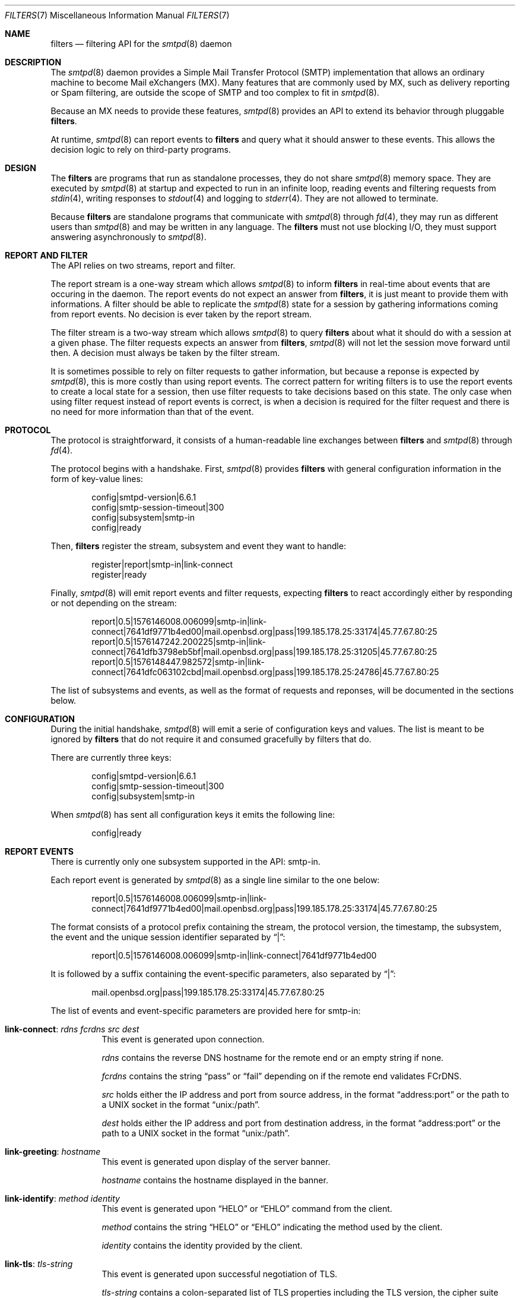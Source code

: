 .\"	$OpenBSD: smtpd-filters.7,v 1.1 2019/12/12 14:36:59 gilles Exp $
.\"
.\" Copyright (c) 2008 Janne Johansson <jj@openbsd.org>
.\" Copyright (c) 2009 Jacek Masiulaniec <jacekm@dobremiasto.net>
.\" Copyright (c) 2012 Gilles Chehade <gilles@poolp.org>
.\"
.\" Permission to use, copy, modify, and distribute this software for any
.\" purpose with or without fee is hereby granted, provided that the above
.\" copyright notice and this permission notice appear in all copies.
.\"
.\" THE SOFTWARE IS PROVIDED "AS IS" AND THE AUTHOR DISCLAIMS ALL WARRANTIES
.\" WITH REGARD TO THIS SOFTWARE INCLUDING ALL IMPLIED WARRANTIES OF
.\" MERCHANTABILITY AND FITNESS. IN NO EVENT SHALL THE AUTHOR BE LIABLE FOR
.\" ANY SPECIAL, DIRECT, INDIRECT, OR CONSEQUENTIAL DAMAGES OR ANY DAMAGES
.\" WHATSOEVER RESULTING FROM LOSS OF USE, DATA OR PROFITS, WHETHER IN AN
.\" ACTION OF CONTRACT, NEGLIGENCE OR OTHER TORTIOUS ACTION, ARISING OUT OF
.\" OR IN CONNECTION WITH THE USE OR PERFORMANCE OF THIS SOFTWARE.
.\"
.\"
.Dd $Mdocdate: December 12 2019 $
.Dt FILTERS 7
.Os
.Sh NAME
.Nm filters
.Nd filtering API for the
.Xr smtpd 8
daemon
.Sh DESCRIPTION
The
.Xr smtpd 8
daemon provides a Simple Mail Transfer Protocol (SMTP) implementation
that allows an ordinary machine to become Mail eXchangers (MX).
Many features that are commonly used by MX,
such as delivery reporting or Spam filtering,
are outside the scope of SMTP and too complex to fit in
.Xr smtpd 8 .
.Pp
Because an MX needs to provide these features,
.Xr smtpd 8
provides an API to extend its behavior through pluggable
.Nm .
.Pp
At runtime,
.Xr smtpd 8
can report events to
.Nm
and query what it should answer to these events.
This allows the decision logic to rely on third-party programs.
.Sh DESIGN
The
.Nm
are programs that run as standalone processes,
they do not share
.Xr smtpd 8
memory space.
They are executed by
.Xr smtpd 8
at startup and expected to run in an infinite loop,
reading events and filtering requests from
.Xr stdin 4 ,
writing responses to
.Xr stdout 4
and logging to
.Xr stderr 4 .
They are not allowed to terminate.
.Pp
Because
.Nm
are standalone programs that communicate with
.Xr smtpd 8
through
.Xr fd 4 ,
they may run as different users than
.Xr smtpd 8
and may be written in any language.
The
.Nm
must not use blocking I/O,
they must support answering asynchronously to
.Xr smtpd 8 .
.Sh REPORT AND FILTER
The API relies on two streams,
report and filter.
.Pp
The report stream is a one-way stream which allows
.Xr smtpd 8
to inform
.Nm
in real-time about events that are occuring in the daemon.
The report events do not expect an answer from
.Nm ,
it is just meant to provide them with informations.
A filter should be able to replicate the
.Xr smtpd 8
state for a session by gathering informations coming from report events.
No decision is ever taken by the report stream.
.Pp
The filter stream is a two-way stream which allows
.Xr smtpd 8
to query
.Nm
about what it should do with a session at a given phase.
The filter requests expects an answer from
.Nm ,
.Xr smtpd 8
will not let the session move forward until then.
A decision must always be taken by the filter stream.
.Pp
It is sometimes possible to rely on filter requests to gather information,
but because a reponse is expected by
.Xr smtpd 8 ,
this is more costly than using report events.
The correct pattern for writing filters is to use the report events to
create a local state for a session,
then use filter requests to take decisions based on this state.
The only case when using filter request instead of report events is correct,
is when a decision is required for the filter request and there is no need for
more information than that of the event.
.Sh PROTOCOL
The protocol is straightforward,
it consists of a human-readable line exchanges between
.Nm
and
.Xr smtpd 8
through
.Xr fd 4 .
.Pp
The protocol begins with a handshake.
First,
.Xr smtpd 8
provides
.Nm
with general configuration information in the form of key-value lines:
.Bd -literal -offset indent
config|smtpd-version|6.6.1
config|smtp-session-timeout|300
config|subsystem|smtp-in
config|ready
.Ed
.Pp
Then,
.Nm
register the stream,
subsystem and event they want to handle:
.Bd -literal -offset indent
register|report|smtp-in|link-connect
register|ready
.Ed
.Pp
Finally,
.Xr smtpd 8
will emit report events and filter requests,
expecting
.Nm
to react accordingly either by responding or not depending on the stream:
.Bd -literal -offset indent
report|0.5|1576146008.006099|smtp-in|link-connect|7641df9771b4ed00|mail.openbsd.org|pass|199.185.178.25:33174|45.77.67.80:25
report|0.5|1576147242.200225|smtp-in|link-connect|7641dfb3798eb5bf|mail.openbsd.org|pass|199.185.178.25:31205|45.77.67.80:25
report|0.5|1576148447.982572|smtp-in|link-connect|7641dfc063102cbd|mail.openbsd.org|pass|199.185.178.25:24786|45.77.67.80:25
.Ed
.Pp
The list of subsystems and events,
as well as the format of requests and reponses,
will be documented in the sections below.
.Sh CONFIGURATION
During the initial handshake,
.Xr smtpd 8
will emit a serie of configuration keys and values.
The list is meant to be ignored by
.Nm
that do not require it and consumed gracefully by filters that do.
.Pp
There are currently three keys:
.Bd -literal -offset indent
config|smtpd-version|6.6.1
config|smtp-session-timeout|300
config|subsystem|smtp-in
.Ed
.Pp
When
.Xr smtpd 8
has sent all configuration keys it emits the following line:
.Bd -literal -offset indent
config|ready
.Ed
.Sh REPORT EVENTS
There is currently only one subsystem supported in the API:
smtp-in.
.Pp
Each report event is generated by
.Xr smtpd 8
as a single line similar to the one below:
.Bd -literal -offset indent
report|0.5|1576146008.006099|smtp-in|link-connect|7641df9771b4ed00|mail.openbsd.org|pass|199.185.178.25:33174|45.77.67.80:25
.Ed
.Pp
The format consists of a protocol prefix containing the stream,
the protocol version,
the timestamp,
the subsystem,
the event and the unique session identifier separated by
.Dq | :
.Bd -literal -offset indent
report|0.5|1576146008.006099|smtp-in|link-connect|7641df9771b4ed00
.Ed
.Pp
It is followed by a suffix containing the event-specific parameters,
also separated by
.Dq | :
.Bd -literal -offset indent
mail.openbsd.org|pass|199.185.178.25:33174|45.77.67.80:25
.Ed
.Pp
The list of events and event-specific parameters are provided here for smtp-in:
.Bl -tag -width Ds
.It Ic link-connect : Ar rdns Ar fcrdns Ar src Ar dest
This event is generated upon connection.
.Pp
.Ar rdns
contains the reverse DNS hostname for the remote end or an empty string if none.
.Pp
.Ar fcrdns
contains the string
.Dq pass
or
.Dq fail
depending on if the remote end validates FCrDNS.
.Pp
.Ar src
holds either the IP address and port from source address,
in the format
.Dq address:port
or the path to a UNIX socket in the format
.Dq unix:/path .
.Pp
.Ar dest
holds either the IP address and port from destination address,
in the format
.Dq address:port
or the path to a UNIX socket in the format
.Dq unix:/path .
.It Ic link-greeting : Ar hostname
This event is generated upon display of the server banner.
.Pp
.Ar hostname
contains the hostname displayed in the banner.
.It Ic link-identify : Ar method Ar identity
This event is generated upon
.Dq HELO
or
.Dq EHLO
command from the client.
.Pp
.Ar method
contains the string
.Dq HELO
or
.Dq EHLO
indicating the method used by the client.
.Pp
.Ar identity
contains the identity provided by the client.
.It Ic link-tls : Ar tls-string
This event is generated upon successful negotiation of TLS.
.Pp
.Ar tls-string
contains a colon-separated list of TLS properties including the TLS version,
the cipher suite used by the session and the cipher strenght in bits.
.It Ic link-disconnect
This event is generated upon disconnection of the client.
.It Ic link-auth : Ar username Ar result
This event is generated upon authentication attempt of the client.
.Pp
.Ar username
contains the username used for the authentication attempt.
.Pp
.Ar result
contains the string
.Dq pass ,
.Dq fail
or
.Dq error
depending on the result of the authentication attempt.
.It Ic tx-reset : Op message-id
This event is generated when a transaction is reset.
.Pp
If reset happend while in a transaction,
.Ar message-id
contains the identifier of the transaction being reset.
.It Ic tx-begin : Ar message-id
This event is generated when a transaction is initiated.
.Pp
.Ar message-id
contains the identifier for the transaction.
.It Ic tx-mail : Ar message-id Ar address Ar result
This event is generated when client emits
.Dq MAIL FROM .
.Pp
.Ar message-id
contains the identifier for the transaction.
.Pp
.Ar address
contains the e-mail address of the sender.
The address is normalized and sanitized,
the protocol
.Dq <
and
.Dq >
are removed and so are parameters to
.Dq MAIL FROM .
.Pp
.Ar result
contains
.Dq ok
if the sender was accepted,
.Dq permfail
if it was rejected
or
.Dq tempfail
if it was rejected for a transient error.
.It Ic tx-rcpt : Ar message-id Ar address Ar result
This event is generated when client emits
.Dq RCPT TO .
.Pp
.Ar message-id
contains the identifier for the transaction.
.Pp
.Ar address
contains the e-mail address of the recipient.
The address is normalized and sanitized,
the protocol
.Dq <
and
.Dq >
are removed and so are parameters to
.Dq RCPT TO .
.Pp
.Ar result
contains
.Dq ok
if the recipient was accepted,
.Dq permfail
if it was rejected
or
.Dq tempfail
if it was rejected for a transient error.
.It Ic tx-envelope : Ar message-id Ar envelope-id
This event is generated when an envelope is accepted.
.Pp
.Ar envelope-id
contains the unique identifier for the envelope.
.It Ic tx-data : Ar message-id Ar result
This event is generated when client has emitted
.Dq DATA .
.Pp
.Ar message-id
contains the unique identifier for the transaction.
.Pp
.Ar result
contains
.Dq ok
if server accepted to process the message,
.Dq permfail
if it has not accepted and
.Dq tempfail
if a transient error is preventing the processing of message.
.It Ic tx-commit : Ar message-id Ar message-size
This event is generated when a transaction has been accepted by the server.
.Pp
.Ar message-id
contains the unique identifier for the SMTP transaction.
.Pp
.Ar message-size
contains the size of the message submitted in the
.Dq DATA
phase of the SMTP transaction.
.It Ic tx-rollback : Ar message-id
This event is generated when a transaction has been rejected by the server.
.Pp
.Ar message-id
contains the unique identifier for the SMTP transaction.
.It Ic protocol-client : Ar command
This event is generated for every command submitted by the client.
It contains the raw command as received by the server.
.Pp
.Ar command
contains the command emitted by the client to the server.
.It Ic protocol-server : Ar response
This event is generated for every response emitted by the server.
It contains the raw response as emitted by the server.
.Pp
.Ar response
contains the response emitted by the server to the client.
.It Ic filter-report : Ar filter-kind Ar name Ar message
This event is generated when a filter emits a report.
.Pp
.Ar filter-kind may be either
.Dq builtin
or
.Dq proc
depending on if the filter is an
.Xr smtpd 8
builtin filter or a proc filter implementing the API.
.Pp
.Ar name
is the name of the filter that generated the report.
.Pp
.Ar message
is a filter-specific message.
.It Ic filter-response : Ar phase Ar response Op param
This event is generated when a filter responds to a filtering request.
.Pp
.Ar phase
contains the phase name for the request.
The phases are documented in the next section.
.Pp
.Ar response
contains the response of the filter to the request,
it is either one of
.Dq proceed ,
.Dq report ,
.Dq reject ,
.Dq disconnect ,
.Dq junk or
.Dq rewrite .
.Pp
If specified,
.Ar param
is the parameter to the response.
.It Ic timeout
This event is generated when a timeout happens for a session.
.El
.Sh FILTER REQUESTS
There is currently only one subsystem supported in the API:
smtp-in.
.Pp
The filter requests allow
.Xr smtpd 8
to query
.Nm
about what to do with a session at a particular phase.
In addition,
they allow
.Nm
to alter the content of a message by adding,
modifying,
or suppressing lines of input in a way that is similar to what program like
.Xr sed 1
or
.Xr grep 1
would do.
.Pp
Each filter request is generated by
.Xr smtpd 8
as a single line similar to the one below:
.Bd -literal -offset indent
filter|0.5|1576146008.006099|smtp-in|connect|7641df9771b4ed00|1ef1c203cc576e5d|mail.openbsd.org|pass|199.185.178.25:33174|45.77.67.80:25
.Ed
.Pp
The format consists of a protocol prefix containing the stream,
the protocol version,
the timestamp,
the subsystem,
the filtering phase,
the unique session identifier and an opaque token separated by
.Dq |
that the filter should provide in its response:
.Bd -literal -offset indent
filter|0.5|1576146008.006099|smtp-in|connect|7641df9771b4ed00|1ef1c203cc576e5d
.Ed
.Pp
It is followed by a suffix containing the phase-specific parameters to the
filter request,
also separated by
.Dq | :
.Bd -literal -offset indent
mail.openbsd.org|pass|199.185.178.25:33174|45.77.67.80:25
.Ed
.Pp
Unlike with report events,
.Xr smtpd 8
expects answers from filter requests and will not allow a session to move
forward before the filter has instructed
.Xr smtpd 8
what to do with it.
.Pp
For all phases,
excepted
.Dq data-line ,
the responses must follow the same construct,
a message type
.Dq filter-result ,
followed by the unique session id,
the opaque token,
a decision and optional decision-specific parameters:
.Bd -literal -offset indent
filter-result|7641df9771b4ed00|1ef1c203cc576e5d|proceed
filter-result|7641df9771b4ed00|1ef1c203cc576e5d|reject|550 nope
.Ed
.Pp
The possible decisions to a
.Dq filter-result
message will be described below.
.Pp
For the
.Dq data-line
phase,
.Nm
are fed with a stream of lines corresponding to the message to filter,
and terminated by a single dot:
.Bd -literal -offset indent
filter|0.5|1576146008.006099|smtp-in|data-line|7641df9771b4ed00|1ef1c203cc576e5d|line 1
filter|0.5|1576146008.006103|smtp-in|data-line|7641df9771b4ed00|1ef1c203cc576e5d|line 2
filter|0.5|1576146008.006105|smtp-in|data-line|7641df9771b4ed00|1ef1c203cc576e5d|.
.Ed
.Pp
They are expected to produce an output stream similarly terminate by a single
dot.
A filter may inject,
suppress,
modify or echo back the lines it receives.
Ultimately,
.Xr smtpd 8
will assume that the message consists of the output from
.Nm .
.Pp
Note that filters may be chained and the lines that are input into a filter
are the lines that are output from previous filter.
.Pp
The response to
.Dq data-line
requests use their own construct.
A
.Dq filter-dataline
prefix,
followed by the unique session identifier,
the opaque token and the output line as follows:
.Bd -literal -offset indent
filter-dataline|7641df9771b4ed00|1ef1c203cc576e5d|line 1
filter-dataline|7641df9771b4ed00|1ef1c203cc576e5d|line 2
filter-dataline|7641df9771b4ed00|1ef1c203cc576e5d|.
.Ed
.Pp
The list of events and event-specific parameters are provided here for smtp-in:
.Bl -tag -width Ds
.It Ic connect : Ar rdns Ar fcrdns Ar src Ar dest
This request is emitted after connection,
before the banner is displayed.
.It Ic helo : Ar identity
This request is emitted after the client has emitted
.Dq HELO .
.It Ic ehlo : Ar identity
This request is emitted after the client has emitted
.Dq EHLO .
.It Ic starttls : Ar tls-string
This request is emitted after the client has requested
.Dq STARTTLS .
.It Ic auth : Ar auth
This request is emitted after the client has requested
.Dq AUTH .
.It Ic mail-from : Ar address
This request is emitted after the client has requested
.Dq MAIL FROM .
.It Ic rcpt-to : Ar address
This request is emitted after the client has requested
.Dq RCPT TO .
.It Ic data
This request is emitted after the client has requested
.Dq DATA .
.It Ic data-line : Ar line
This request is emitted for each line of input in the
.Dq DATA
phase.
The lines are raw dot-escaped SMTP DATA input,
terminated with a single dot.
.It Ic commit
This request is emitted after the final single dot is received.
.El
.Pp
For every filtering phase,
excepted
.Dq data-line ,
the following decisions may be taken by a filter:
.Bl -tag -width Ds
.It Ic proceed
No action is taken,
session or transaction may be passed to the next filter.
.It Ic junk
The session or transaction is marked as Spam.
.Xr smtpd 8
will prepend a
.Dq X-Spam
header to the message.
.It Ic reject Ar error
The command is rejected with the message
.Ar error .
The message must be a valid SMTP message including status code,
5xx or 4xx.
.Pp
Messages starting with a 5xx status result in a permanent failure,
those starting with a 4xx status result in a temporary failure.
.Pp
Messages starting with a 421 status will result in a client disconnect.
.It Ic disconnect Ar error
The client is disconnected with the message
.Ar error .
The message must be a valid SMTP message including status code,
5xx or 4xx.
.Pp
Messages starting with a 5xx status result in a permanent failure,
those starting with a 4xx status result in a temporary failure.
.It Ic rewrite Ar parameter
The command parameter is rewritten.
.Pp
This decision allows a filter to perform a rewrite of client-submitted
commands before they are processed by the SMTP engine.
.Ar parameter
is expected to be a valid SMTP parameter for the command.
.It Ic report Ar parameter
Generates a report with
.Ar parameter
for this filter.
.El
.\".Sh EXAMPLES
.\"This example filter written in
.\".Xr sh 1
.\"will echo back...
.\".Bd -literal -offset indent
.\"XXX
.\".Ed
.\".Pp
.\"This example filter will filter...
.\".Bd -literal -offset indent
.\"XXX
.\".Ed
.\".Pp
.\"Note that libraries may provide a simpler interface to
.\".Nm
.\"that does not require implementing the protocol itself.
.\".Ed
.Sh SEE ALSO
.Xr smtpd 8
.Sh HISTORY
.Nm
first appeared in
.Ox 6.6 .
